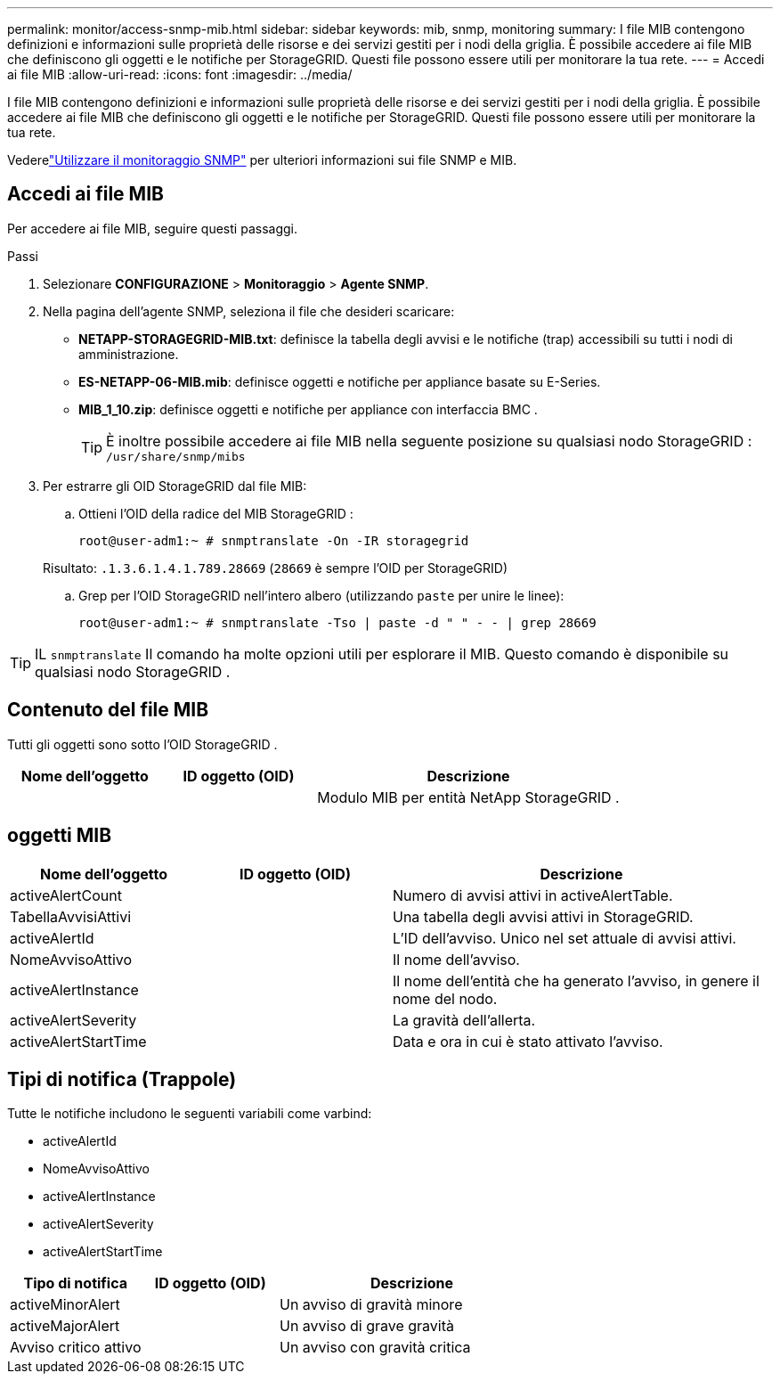 ---
permalink: monitor/access-snmp-mib.html 
sidebar: sidebar 
keywords: mib, snmp, monitoring 
summary: I file MIB contengono definizioni e informazioni sulle proprietà delle risorse e dei servizi gestiti per i nodi della griglia.  È possibile accedere ai file MIB che definiscono gli oggetti e le notifiche per StorageGRID.  Questi file possono essere utili per monitorare la tua rete. 
---
= Accedi ai file MIB
:allow-uri-read: 
:icons: font
:imagesdir: ../media/


[role="lead"]
I file MIB contengono definizioni e informazioni sulle proprietà delle risorse e dei servizi gestiti per i nodi della griglia.  È possibile accedere ai file MIB che definiscono gli oggetti e le notifiche per StorageGRID.  Questi file possono essere utili per monitorare la tua rete.

Vederelink:using-snmp-monitoring.html["Utilizzare il monitoraggio SNMP"] per ulteriori informazioni sui file SNMP e MIB.



== Accedi ai file MIB

Per accedere ai file MIB, seguire questi passaggi.

.Passi
. Selezionare *CONFIGURAZIONE* > *Monitoraggio* > *Agente SNMP*.
. Nella pagina dell'agente SNMP, seleziona il file che desideri scaricare:
+
** *NETAPP-STORAGEGRID-MIB.txt*: definisce la tabella degli avvisi e le notifiche (trap) accessibili su tutti i nodi di amministrazione.
** *ES-NETAPP-06-MIB.mib*: definisce oggetti e notifiche per appliance basate su E-Series.
** *MIB_1_10.zip*: definisce oggetti e notifiche per appliance con interfaccia BMC .
+
[]
====

TIP: È inoltre possibile accedere ai file MIB nella seguente posizione su qualsiasi nodo StorageGRID : `/usr/share/snmp/mibs`

====


. Per estrarre gli OID StorageGRID dal file MIB:
+
.. Ottieni l'OID della radice del MIB StorageGRID :
+
`root@user-adm1:~ # snmptranslate -On -IR storagegrid`

+
Risultato: `.1.3.6.1.4.1.789.28669` (`28669` è sempre l'OID per StorageGRID)

.. Grep per l'OID StorageGRID nell'intero albero (utilizzando `paste` per unire le linee):
+
`root@user-adm1:~ # snmptranslate -Tso | paste -d " " - - | grep 28669`






TIP: IL `snmptranslate` Il comando ha molte opzioni utili per esplorare il MIB.  Questo comando è disponibile su qualsiasi nodo StorageGRID .



== Contenuto del file MIB

Tutti gli oggetti sono sotto l'OID StorageGRID .

[cols="1a,1a,2a"]
|===
| Nome dell'oggetto | ID oggetto (OID) | Descrizione 


| .iso.org.dod.internet.  + imprese private.  + netapp.storagegrid | .1.3.6.1.4.1.789.28669  a| 
Modulo MIB per entità NetApp StorageGRID .

|===


== oggetti MIB

[cols="1a,1a,2a"]
|===
| Nome dell'oggetto | ID oggetto (OID) | Descrizione 


| activeAlertCount | .1.3.6.1.4.1. + 789.28669.1.3  a| 
Numero di avvisi attivi in activeAlertTable.



| TabellaAvvisiAttivi | .1.3.6.1.4.1. + 789.28669.1.4  a| 
Una tabella degli avvisi attivi in ​​StorageGRID.



| activeAlertId | .1.3.6.1.4.1. + 789.28669.1.4.1.1  a| 
L'ID dell'avviso.  Unico nel set attuale di avvisi attivi.



| NomeAvvisoAttivo | .1.3.6.1.4.1. + 789.28669.1.4.1.2  a| 
Il nome dell'avviso.



| activeAlertInstance | .1.3.6.1.4.1. + 789.28669.1.4.1.3  a| 
Il nome dell'entità che ha generato l'avviso, in genere il nome del nodo.



| activeAlertSeverity | .1.3.6.1.4.1. + 789.28669.1.4.1.4  a| 
La gravità dell'allerta.



| activeAlertStartTime | .1.3.6.1.4.1. + 789.28669.1.4.1.5  a| 
Data e ora in cui è stato attivato l'avviso.

|===


== Tipi di notifica (Trappole)

Tutte le notifiche includono le seguenti variabili come varbind:

* activeAlertId
* NomeAvvisoAttivo
* activeAlertInstance
* activeAlertSeverity
* activeAlertStartTime


[cols="1a,1a,2a"]
|===
| Tipo di notifica | ID oggetto (OID) | Descrizione 


| activeMinorAlert | .1.3.6.1.4.1. + 789.28669.0.6  a| 
Un avviso di gravità minore



| activeMajorAlert | .1.3.6.1.4.1. + 789.28669.0.7  a| 
Un avviso di grave gravità



| Avviso critico attivo | .1.3.6.1.4.1. + 789.28669.0.8  a| 
Un avviso con gravità critica

|===